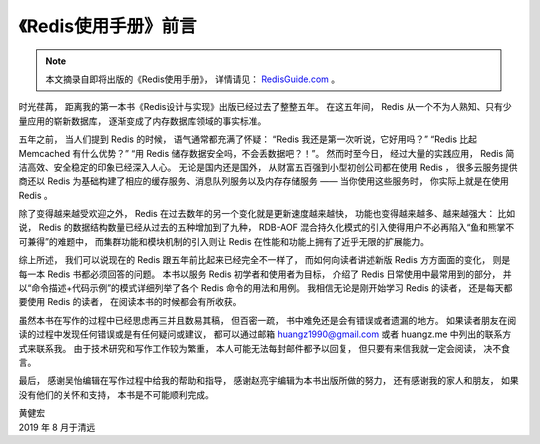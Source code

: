 《Redis使用手册》前言
===============================

.. note::

    本文摘录自即将出版的《Redis使用手册》，
    详情请见： `RedisGuide.com <http://RedisGuide.com>`_ 。

时光荏苒，
距离我的第一本书《Redis设计与实现》出版已经过去了整整五年。
在这五年间，
Redis 从一个不为人熟知、只有少量应用的崭新数据库，
逐渐变成了内存数据库领域的事实标准。

五年之前，
当人们提到 Redis 的时候，
语气通常都充满了怀疑：
“Redis 我还是第一次听说，它好用吗？”
“Redis 比起 Memcached 有什么优势？”
“用 Redis 储存数据安全吗，不会丢数据吧？！”。
然而时至今日，
经过大量的实践应用，
Redis 简洁高效、安全稳定的印象已经深入人心。
无论是国内还是国外，
从财富五百强到小型初创公司都在使用 Redis ，
很多云服务提供商还以 Redis 为基础构建了相应的缓存服务、消息队列服务以及内存存储服务 ——
当你使用这些服务时，
你实际上就是在使用 Redis 。

除了变得越来越受欢迎之外，
Redis 在过去数年的另一个变化就是更新速度越来越快，
功能也变得越来越多、越来越强大：
比如说，
Redis 的数据结构数量已经从过去的五种增加到了九种，
RDB-AOF 混合持久化模式的引入使得用户不必再陷入“鱼和熊掌不可兼得”的难题中，
而集群功能和模块机制的引入则让 Redis 在性能和功能上拥有了近乎无限的扩展能力。

综上所述，
我们可以说现在的 Redis 跟五年前比起来已经完全不一样了，
而如何向读者讲述新版 Redis 方方面面的变化，
则是每一本 Redis 书都必须回答的问题。
本书以服务 Redis 初学者和使用者为目标，
介绍了 Redis 日常使用中最常用到的部分，
并以“命令描述+代码示例”的模式详细列举了各个 Redis 命令的用法和用例。
我相信无论是刚开始学习 Redis 的读者，
还是每天都要使用 Redis 的读者，
在阅读本书的时候都会有所收获。

虽然本书在写作的过程中已经思虑再三并且数易其稿，
但百密一疏，
书中难免还是会有错误或者遗漏的地方。
如果读者朋友在阅读的过程中发现任何错误或是有任何疑问或建议，
都可以通过邮箱 huangz1990@gmail.com 或者 huangz.me 中列出的联系方式来联系我。
由于技术研究和写作工作较为繁重，
本人可能无法每封邮件都予以回复，
但只要有来信我就一定会阅读，
决不食言。

最后，
感谢吴怡编辑在写作过程中给我的帮助和指导，
感谢赵亮宇编辑为本书出版所做的努力，
还有感谢我的家人和朋友，
如果没有他们的关怀和支持，
本书是不可能顺利完成。

| 黄健宏
| 2019 年 8 月于清远
